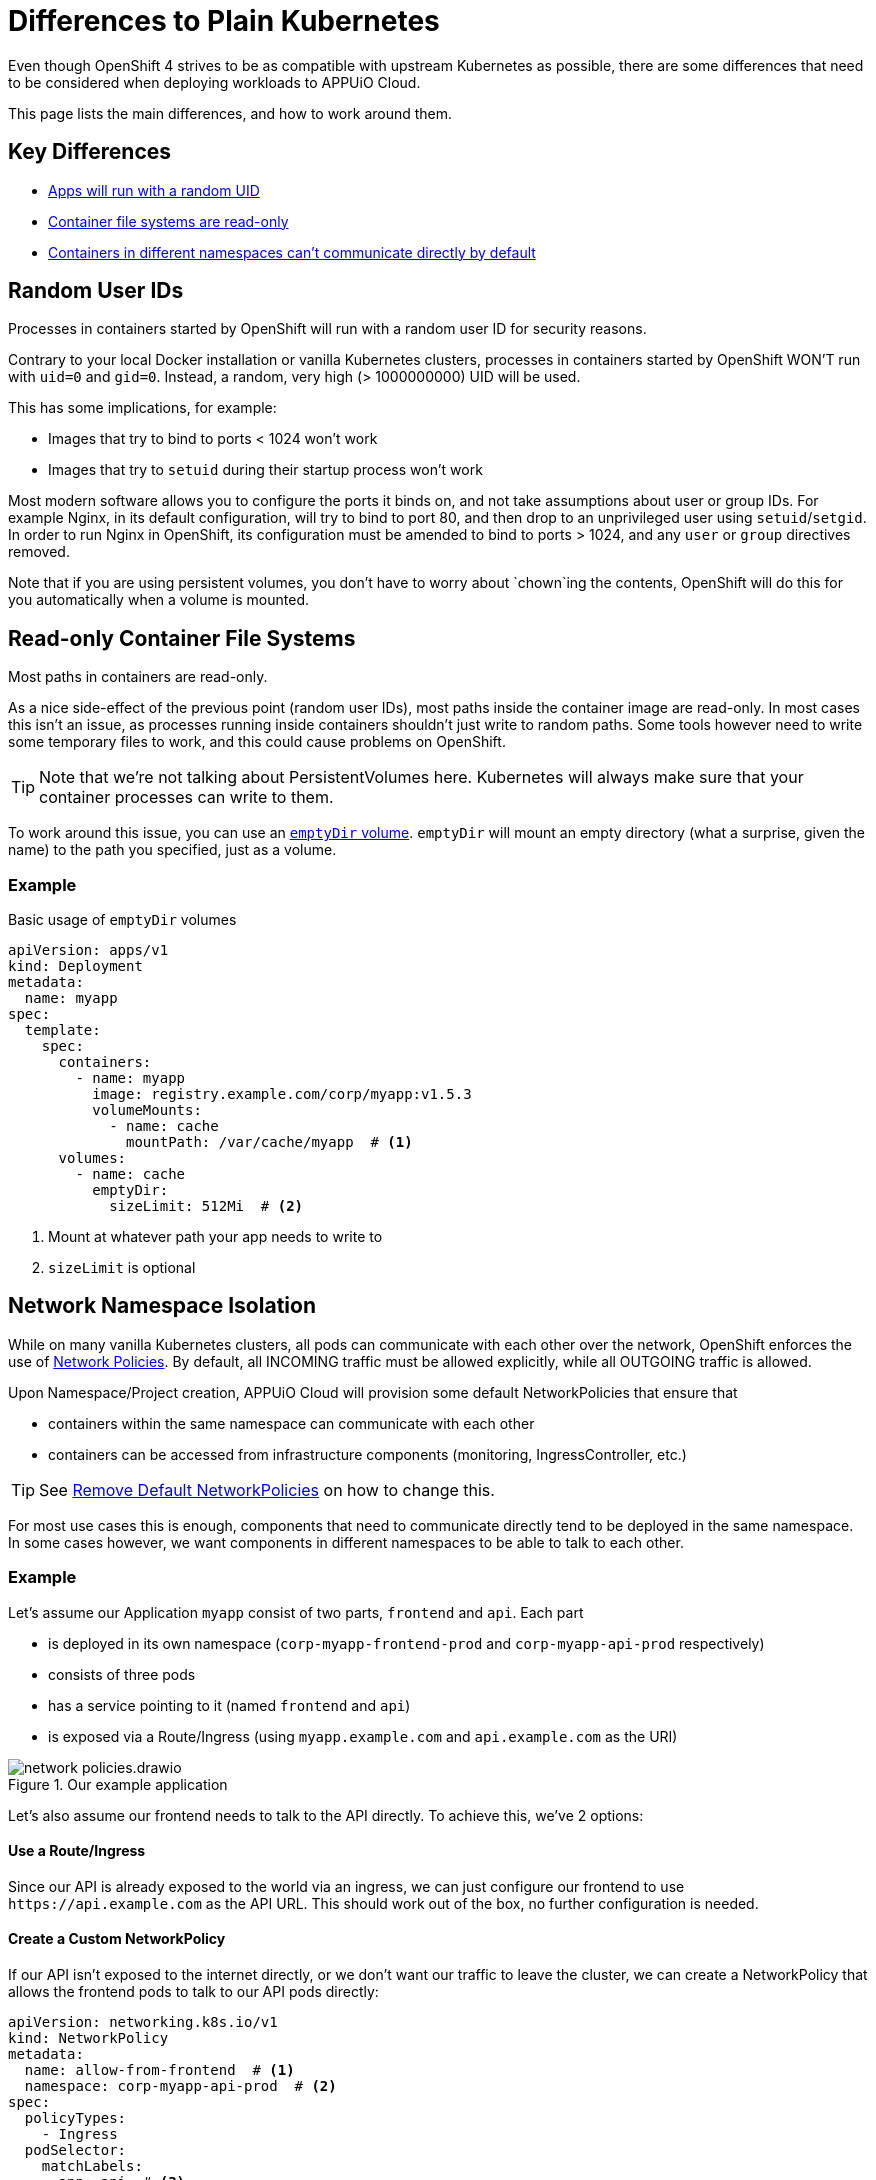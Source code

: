 = Differences to Plain Kubernetes

Even though OpenShift 4 strives to be as compatible with upstream Kubernetes as possible, there are some differences that need to be considered when deploying workloads to APPUiO Cloud.

This page lists the main differences, and how to work around them.


== Key Differences

* <<random-uid,Apps will run with a random UID>>
* <<readonly-fs,Container file systems are read-only>>
* <<network-policies,Containers in different namespaces can't communicate directly by default>>


[#random-uid]
== Random User IDs

[.lead]
Processes in containers started by OpenShift will run with a random user ID for security reasons.

Contrary to your local Docker installation or vanilla Kubernetes clusters, processes in containers started by OpenShift WON'T run with `uid=0` and `gid=0`.
Instead, a random, very high (> 1000000000) UID will be used.

This has some implications, for example:

* Images that try to bind to ports < 1024 won't work
* Images that try to `setuid` during their startup process won't work

Most modern software allows you to configure the ports it binds on, and not take assumptions about user or group IDs.
For example Nginx, in its default configuration, will try to bind to port 80, and then drop to an unprivileged user using `setuid`/`setgid`.
In order to run Nginx in OpenShift, its configuration must be amended to bind to ports > 1024, and any `user` or `group` directives removed.

Note that if you are using persistent volumes, you don't have to worry about `chown`ing the contents, OpenShift will do this for you automatically when a volume is mounted.


[#readonly-fs]
== Read-only Container File Systems

[.lead]
Most paths in containers are read-only.

As a nice side-effect of the previous point (random user IDs), most paths inside the container image are read-only. In most cases this isn't an issue, as processes running inside containers shouldn't just write to random paths.
Some tools however need to write some temporary files to work, and this could cause problems on OpenShift.

[TIP]
====
Note that we're not talking about PersistentVolumes here.
Kubernetes will always make sure that your container processes can write to them.
====

To work around this issue, you can use an https://kubernetes.io/docs/concepts/storage/volumes/#emptydir[`emptyDir` volume].
`emptyDir` will mount an empty directory (what a surprise, given the name) to the path you specified, just as a volume.

=== Example

[source,yaml]
.Basic usage of `emptyDir` volumes
----
apiVersion: apps/v1
kind: Deployment
metadata:
  name: myapp
spec:
  template:
    spec:
      containers:
        - name: myapp
          image: registry.example.com/corp/myapp:v1.5.3
          volumeMounts:
            - name: cache
              mountPath: /var/cache/myapp  # <1>
      volumes:
        - name: cache
          emptyDir:
            sizeLimit: 512Mi  # <2>
----
<1> Mount at whatever path your app needs to write to
<2> `sizeLimit` is optional


[#network-policies]
== Network Namespace Isolation

[.lead]
While on many vanilla Kubernetes clusters, all pods can communicate with each other over the network, OpenShift enforces the use of https://kubernetes.io/docs/concepts/services-networking/network-policies/[Network Policies].
By default, all INCOMING traffic must be allowed explicitly, while all OUTGOING traffic is allowed.

Upon Namespace/Project creation, APPUiO Cloud will provision some default NetworkPolicies that ensure that

- containers within the same namespace can communicate with each other
- containers can be accessed from infrastructure components (monitoring, IngressController, etc.)

[TIP]
====
See xref:how-to/remove-default-networkpolicies.adoc[Remove Default NetworkPolicies] on how to change this.
====

For most use cases this is enough, components that need to communicate directly tend to be deployed in the same namespace.
In some cases however, we want components in different namespaces to be able to talk to each other.

=== Example

Let's assume our Application `myapp` consist of two parts, `frontend` and `api`.
Each part

- is deployed in its own namespace (`corp-myapp-frontend-prod` and `corp-myapp-api-prod` respectively)
- consists of three pods
- has a service pointing to it (named `frontend` and `api`)
- is exposed via a Route/Ingress (using `myapp.example.com` and `api.example.com` as the URI)

.Our example application
image::explanation/network-policies.drawio.svg[]

Let's also assume our frontend needs to talk to the API directly. To achieve this, we've 2 options:

==== Use a Route/Ingress

Since our API is already exposed to the world via an ingress, we can just configure our frontend to use `\https://api.example.com` as the API URL. This should work out of the box, no further configuration is needed.

==== Create a Custom NetworkPolicy

If our API isn't exposed to the internet directly, or we don't want our traffic to leave the cluster, we can create a NetworkPolicy that allows the frontend pods to talk to our API pods directly:

[source,yaml]
----
apiVersion: networking.k8s.io/v1
kind: NetworkPolicy
metadata:
  name: allow-from-frontend  # <1>
  namespace: corp-myapp-api-prod  # <2>
spec:
  policyTypes:
    - Ingress
  podSelector:
    matchLabels:
      app: api  # <3>
  ingress:
    - from:
        - namespaceSelector:
            matchLabels:
              kubernetes.io/metadata.name: corp-myapp-frontend-prod  # <4>
          podSelector:
            matchLabels:
              app: frontend  # <5>
      ports:
        - protocol: TCP
          port: 3000  # <6>
----
<1> Give your policy a telling name, so you can identify what it's supposed to do later
<2> The NetworkPolicy must be created in the DESTINATION namespace
<3> Select which DESTINATION pods are affected by this NetworkPolicy
<4> Select which SOURCE namespaces you want to allow traffic from. Labels must be used to select namespaces; the `kubernetes.io/metadata.name` label is added automatically to all namespaces
<5> Select which specific SOURCE pods in the selected namespaces are allowed
<6> Configure which ports traffic is allowed from

[WARNING]
====
Please carefully read the upstream documentation, especially the part about https://kubernetes.io/docs/concepts/services-networking/network-policies/#behavior-of-to-and-from-selectors[Behavior of `to` and `from` selector] to avoid accidentally allowing traffic from all namespaces.
====

Once the NetworkPolicy has been applied to the cluster, you can reconfigure your frontend to use `\http://api.corp-myapp-api-prod.svc:3000` as the API URL.
Kubernetes will automatically route the traffic to the correct pods, and our new NetworkPolicy will ensure that the traffic is permitted.
